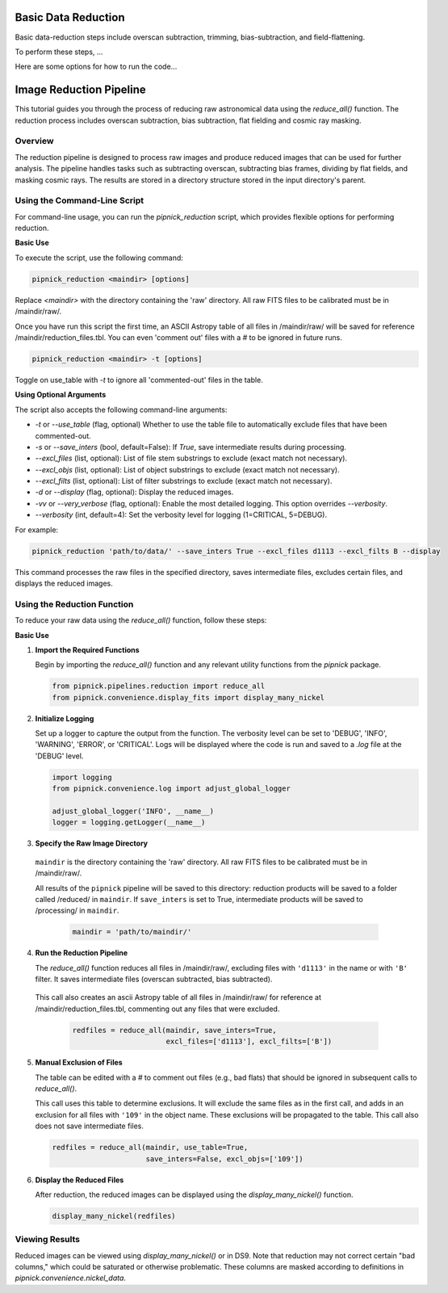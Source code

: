 Basic Data Reduction
====================

Basic data-reduction steps include overscan subtraction, trimming,
bias-subtraction, and field-flattening.

To perform these steps, ...

Here are some options for how to run the code...

Image Reduction Pipeline
========================

This tutorial guides you through the process of reducing raw astronomical
data using the `reduce_all()` function. The reduction process includes
overscan subtraction, bias subtraction, flat fielding and cosmic ray masking.

Overview
--------

The reduction pipeline is designed to process raw images and produce
reduced images that can be used for further analysis. The pipeline
handles tasks such as subtracting overscan, subtracting bias frames,
dividing by flat fields, and masking cosmic rays. The results are stored
in a directory structure stored in the input directory's parent.


Using the Command-Line Script
-----------------------------
For command-line usage, you can run the `pipnick_reduction`
script, which provides flexible options for performing reduction.


**Basic Use**

To execute the script, use the following command:

.. code::

  pipnick_reduction <maindir> [options]

Replace `<maindir>` with the directory containing the 'raw' directory.
All raw FITS files to be calibrated must be in /maindir/raw/.

Once you have run this script the first time, an ASCII Astropy table of
all files in /maindir/raw/ will be saved for reference /maindir/reduction_files.tbl.
You can even 'comment out' files with a `#` to be ignored in future runs.

.. code::

  pipnick_reduction <maindir> -t [options]

Toggle on use_table with `-t` to ignore all 'commented-out' files in the table.

**Using Optional Arguments**

The script also accepts the following command-line arguments:

- `-t` or `--use_table` (flag, optional)
  Whether to use the table file to automatically exclude files that have been commented-out.

- `-s` or `--save_inters` (bool, default=False):
  If `True`, save intermediate results during processing.

- `--excl_files` (list, optional):
  List of file stem substrings to exclude (exact match not necessary).

- `--excl_objs` (list, optional):
  List of object substrings to exclude (exact match not necessary).

- `--excl_filts` (list, optional):
  List of filter substrings to exclude (exact match not necessary).

- `-d` or `--display` (flag, optional):
  Display the reduced images.

- `-vv` or `--very_verbose` (flag, optional):
  Enable the most detailed logging. This option overrides `--verbosity`.

- `--verbosity` (int, default=4):
  Set the verbosity level for logging (1=CRITICAL, 5=DEBUG).


For example:

.. code::

  pipnick_reduction 'path/to/data/' --save_inters True --excl_files d1113 --excl_filts B --display

This command processes the raw files in the specified directory, saves
intermediate files, excludes certain files, and displays the reduced images.



Using the Reduction Function
----------------------------

To reduce your raw data using the `reduce_all()` function, follow these steps:

**Basic Use**

1. **Import the Required Functions**

   Begin by importing the `reduce_all()` function and any relevant utility
   functions from the `pipnick` package.

   .. code:: python

      from pipnick.pipelines.reduction import reduce_all
      from pipnick.convenience.display_fits import display_many_nickel

2. **Initialize Logging**

   Set up a logger to capture the output from the function. The verbosity
   level can be set to 'DEBUG', 'INFO', 'WARNING', 'ERROR', or 'CRITICAL'.
   Logs will be displayed where the code is run and saved to a `.log` file
   at the 'DEBUG' level.

   .. code:: python

      import logging
      from pipnick.convenience.log import adjust_global_logger

      adjust_global_logger('INFO', __name__)
      logger = logging.getLogger(__name__)

3. **Specify the Raw Image Directory**

  ``maindir`` is the directory containing the 'raw' directory. All raw
  FITS files to be calibrated must be in /maindir/raw/.

  All results of the ``pipnick`` pipeline will be saved to this directory:
  reduction products will be saved to a folder called /reduced/ in ``maindir``.
  If ``save_inters`` is set to True, intermediate products will be saved
  to /processing/ in ``maindir``.

   .. code:: python

      maindir = 'path/to/maindir/'

4. **Run the Reduction Pipeline**

   The `reduce_all()` function reduces all files in /maindir/raw/, excluding
   files with ``'d1113'`` in the name or with ``'B'`` filter. It saves
   intermediate files (overscan subtracted, bias subtracted).

  This call also creates an ascii Astropy table of all files in /maindir/raw/
  for reference at /maindir/reduction_files.tbl, commenting out any files that
  were excluded.

   .. code:: python

      redfiles = reduce_all(maindir, save_inters=True, 
                            excl_files=['d1113'], excl_filts=['B'])

5. **Manual Exclusion of Files**

   The table can be edited with a `#` to comment out files (e.g., bad flats)
   that should be ignored in subsequent calls to `reduce_all()`.

   This call uses this table to determine exclusions. It will exclude the
   same files as in the first call, and adds in an exclusion for all files
   with ``'109'`` in the object name. These exclusions will be propagated
   to the table. This call also does not save intermediate files.

   .. code:: python

      redfiles = reduce_all(maindir, use_table=True, 
                            save_inters=False, excl_objs=['109'])

6. **Display the Reduced Files**

   After reduction, the reduced images can be displayed using the
   `display_many_nickel()` function.

   .. code:: python

      display_many_nickel(redfiles)


Viewing Results
---------------

Reduced images can be viewed using `display_many_nickel()` or in DS9. Note
that reduction may not correct certain "bad columns," which could be saturated
or otherwise problematic. These columns are masked according to definitions in
`pipnick.convenience.nickel_data`.

